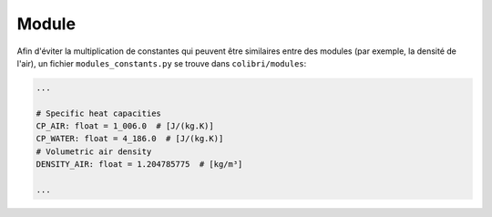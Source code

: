 
Module
------

Afin d'éviter la multiplication de constantes qui peuvent être similaires entre
des modules (par exemple, la densité de l'air), un fichier
``modules_constants.py`` se trouve dans ``colibri/modules``:

.. code-block:: python

   ...

   # Specific heat capacities
   CP_AIR: float = 1_006.0  # [J/(kg.K)]
   CP_WATER: float = 4_186.0  # [J/(kg.K)]
   # Volumetric air density
   DENSITY_AIR: float = 1.204785775  # [kg/m³]

   ...


